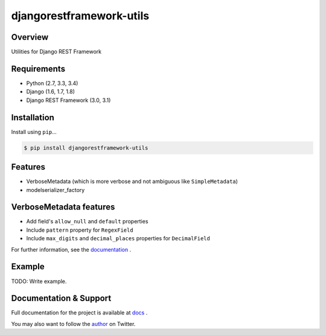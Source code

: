 djangorestframework-utils
=========================

|build-status-image| |pypi-version|

Overview
--------

Utilities for Django REST Framework

Requirements
------------

-  Python (2.7, 3.3, 3.4)
-  Django (1.6, 1.7, 1.8)
-  Django REST Framework (3.0, 3.1)

Installation
------------

Install using ``pip``\ …

.. code:: bash

    $ pip install djangorestframework-utils

Features
--------

* VerboseMetadata (which is more verbose and not ambiguous like ``SimpleMetadata``)
* modelserializer_factory


VerboseMetadata features
------------------------

* Add field's ``allow_null`` and ``default`` properties
* Include ``pattern`` property for ``RegexField``
* Include ``max_digits`` and ``decimal_places`` properties for ``DecimalField``

For further information, see the `documentation`_ .

Example
-------

TODO: Write example.


Documentation & Support
-----------------------

Full documentation for the project is available at  `docs`_ .

You may also want to follow the `author`_ on Twitter.


.. _docs: http://benzid_wael.github.io/djangorestframework-utils/docs
.. _documentation: http://benzid_wael.github.io/djangorestframework-utils/docs
.. _tox: http://tox.readthedocs.org/en/latest/
.. _author: https://twitter.com/benzid_wael

.. |build-status-image| image:: https://secure.travis-ci.org/benzid-wael/djangorestframework-utils.svg?branch=master
   :target: http://travis-ci.org/benzid-wael/djangorestframework-utils?branch=master
.. |pypi-version| image:: https://img.shields.io/pypi/v/djangorestframework-utils.svg
   :target: https://pypi.python.org/pypi/djangorestframework-utils


